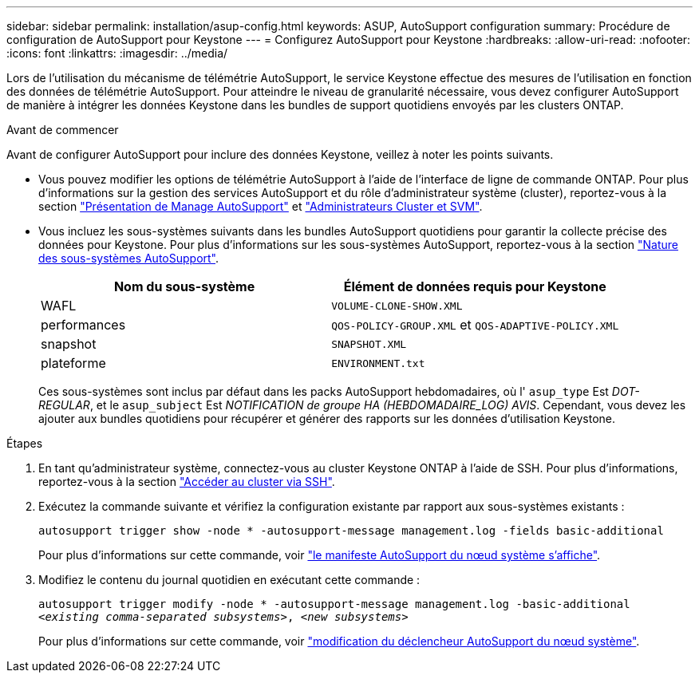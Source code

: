 ---
sidebar: sidebar 
permalink: installation/asup-config.html 
keywords: ASUP, AutoSupport configuration 
summary: Procédure de configuration de AutoSupport pour Keystone 
---
= Configurez AutoSupport pour Keystone
:hardbreaks:
:allow-uri-read: 
:nofooter: 
:icons: font
:linkattrs: 
:imagesdir: ../media/


[role="lead"]
Lors de l'utilisation du mécanisme de télémétrie AutoSupport, le service Keystone effectue des mesures de l'utilisation en fonction des données de télémétrie AutoSupport. Pour atteindre le niveau de granularité nécessaire, vous devez configurer AutoSupport de manière à intégrer les données Keystone dans les bundles de support quotidiens envoyés par les clusters ONTAP.

.Avant de commencer
Avant de configurer AutoSupport pour inclure des données Keystone, veillez à noter les points suivants.

* Vous pouvez modifier les options de télémétrie AutoSupport à l'aide de l'interface de ligne de commande ONTAP. Pour plus d'informations sur la gestion des services AutoSupport et du rôle d'administrateur système (cluster), reportez-vous à la section https://docs.netapp.com/us-en/ontap/system-admin/manage-autosupport-concept.html["Présentation de Manage AutoSupport"^] et https://docs.netapp.com/us-en/ontap/system-admin/cluster-svm-administrators-concept.html["Administrateurs Cluster et SVM"^].
* Vous incluez les sous-systèmes suivants dans les bundles AutoSupport quotidiens pour garantir la collecte précise des données pour Keystone. Pour plus d'informations sur les sous-systèmes AutoSupport, reportez-vous à la section https://docs.netapp.com/us-en/ontap/system-admin/autosupport-subsystem-collection-reference.html["Nature des sous-systèmes AutoSupport"^].
+
|===
| Nom du sous-système | Élément de données requis pour Keystone 


 a| 
WAFL
| `VOLUME-CLONE-SHOW.XML` 


 a| 
performances
| `QOS-POLICY-GROUP.XML` et `QOS-ADAPTIVE-POLICY.XML` 


 a| 
snapshot
| `SNAPSHOT.XML` 


 a| 
plateforme
| `ENVIRONMENT.txt` 
|===
+
Ces sous-systèmes sont inclus par défaut dans les packs AutoSupport hebdomadaires, où l' `asup_type` Est _DOT-REGULAR_, et le `asup_subject` Est _NOTIFICATION de groupe HA (HEBDOMADAIRE_LOG) AVIS_. Cependant, vous devez les ajouter aux bundles quotidiens pour récupérer et générer des rapports sur les données d'utilisation Keystone.



.Étapes
. En tant qu'administrateur système, connectez-vous au cluster Keystone ONTAP à l'aide de SSH. Pour plus d'informations, reportez-vous à la section https://docs.netapp.com/us-en/ontap/system-admin/access-cluster-ssh-task.html["Accéder au cluster via SSH"^].
. Exécutez la commande suivante et vérifiez la configuration existante par rapport aux sous-systèmes existants :
+
`autosupport trigger show -node * -autosupport-message management.log -fields basic-additional`

+
Pour plus d'informations sur cette commande, voir https://docs.netapp.com/us-en/ontap-cli-9131/system-node-autosupport-manifest-show.html#parameters["le manifeste AutoSupport du nœud système s'affiche"^].

. Modifiez le contenu du journal quotidien en exécutant cette commande :
+
`autosupport trigger modify -node * -autosupport-message management.log -basic-additional _<existing comma-separated subsystems>_, _<new subsystems>_`

+
Pour plus d'informations sur cette commande, voir https://docs.netapp.com/us-en/ontap-cli-9131/system-node-autosupport-trigger-modify.html["modification du déclencheur AutoSupport du nœud système"^].


